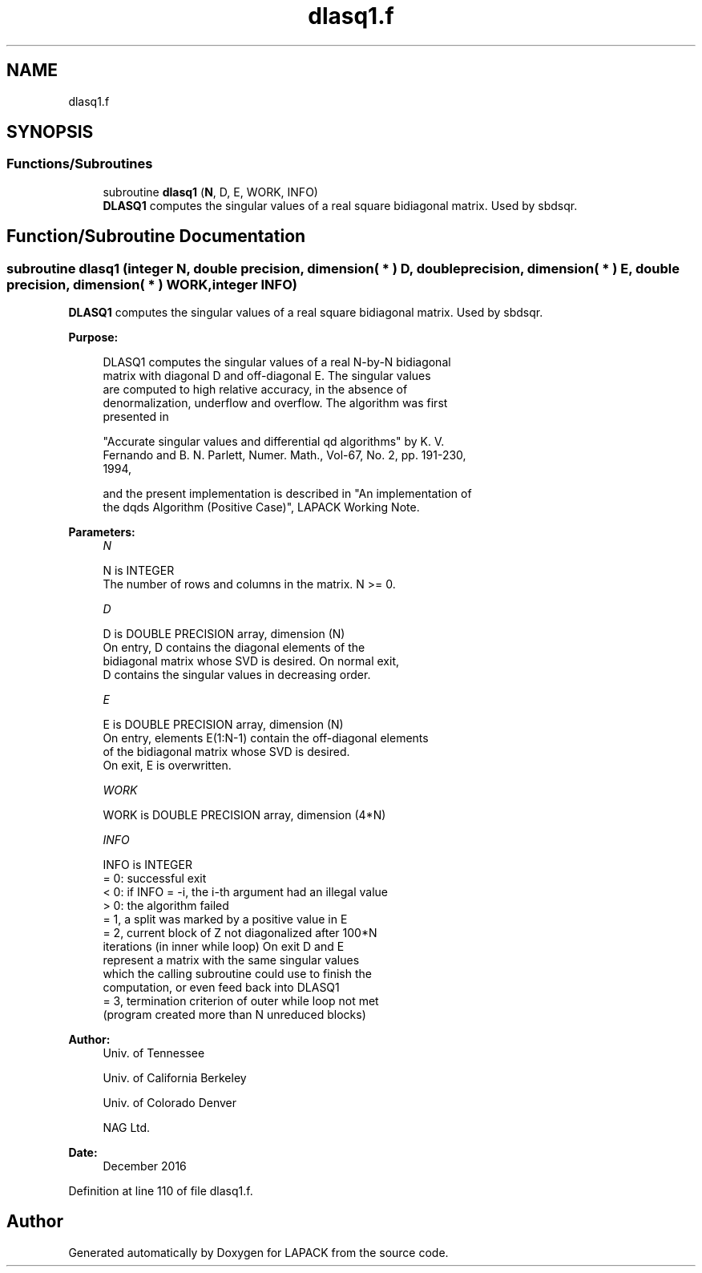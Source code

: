 .TH "dlasq1.f" 3 "Tue Nov 14 2017" "Version 3.8.0" "LAPACK" \" -*- nroff -*-
.ad l
.nh
.SH NAME
dlasq1.f
.SH SYNOPSIS
.br
.PP
.SS "Functions/Subroutines"

.in +1c
.ti -1c
.RI "subroutine \fBdlasq1\fP (\fBN\fP, D, E, WORK, INFO)"
.br
.RI "\fBDLASQ1\fP computes the singular values of a real square bidiagonal matrix\&. Used by sbdsqr\&. "
.in -1c
.SH "Function/Subroutine Documentation"
.PP 
.SS "subroutine dlasq1 (integer N, double precision, dimension( * ) D, double precision, dimension( * ) E, double precision, dimension( * ) WORK, integer INFO)"

.PP
\fBDLASQ1\fP computes the singular values of a real square bidiagonal matrix\&. Used by sbdsqr\&.  
.PP
\fBPurpose: \fP
.RS 4

.PP
.nf
 DLASQ1 computes the singular values of a real N-by-N bidiagonal
 matrix with diagonal D and off-diagonal E. The singular values
 are computed to high relative accuracy, in the absence of
 denormalization, underflow and overflow. The algorithm was first
 presented in

 "Accurate singular values and differential qd algorithms" by K. V.
 Fernando and B. N. Parlett, Numer. Math., Vol-67, No. 2, pp. 191-230,
 1994,

 and the present implementation is described in "An implementation of
 the dqds Algorithm (Positive Case)", LAPACK Working Note.
.fi
.PP
 
.RE
.PP
\fBParameters:\fP
.RS 4
\fIN\fP 
.PP
.nf
          N is INTEGER
        The number of rows and columns in the matrix. N >= 0.
.fi
.PP
.br
\fID\fP 
.PP
.nf
          D is DOUBLE PRECISION array, dimension (N)
        On entry, D contains the diagonal elements of the
        bidiagonal matrix whose SVD is desired. On normal exit,
        D contains the singular values in decreasing order.
.fi
.PP
.br
\fIE\fP 
.PP
.nf
          E is DOUBLE PRECISION array, dimension (N)
        On entry, elements E(1:N-1) contain the off-diagonal elements
        of the bidiagonal matrix whose SVD is desired.
        On exit, E is overwritten.
.fi
.PP
.br
\fIWORK\fP 
.PP
.nf
          WORK is DOUBLE PRECISION array, dimension (4*N)
.fi
.PP
.br
\fIINFO\fP 
.PP
.nf
          INFO is INTEGER
        = 0: successful exit
        < 0: if INFO = -i, the i-th argument had an illegal value
        > 0: the algorithm failed
             = 1, a split was marked by a positive value in E
             = 2, current block of Z not diagonalized after 100*N
                  iterations (in inner while loop)  On exit D and E
                  represent a matrix with the same singular values
                  which the calling subroutine could use to finish the
                  computation, or even feed back into DLASQ1
             = 3, termination criterion of outer while loop not met
                  (program created more than N unreduced blocks)
.fi
.PP
 
.RE
.PP
\fBAuthor:\fP
.RS 4
Univ\&. of Tennessee 
.PP
Univ\&. of California Berkeley 
.PP
Univ\&. of Colorado Denver 
.PP
NAG Ltd\&. 
.RE
.PP
\fBDate:\fP
.RS 4
December 2016 
.RE
.PP

.PP
Definition at line 110 of file dlasq1\&.f\&.
.SH "Author"
.PP 
Generated automatically by Doxygen for LAPACK from the source code\&.
